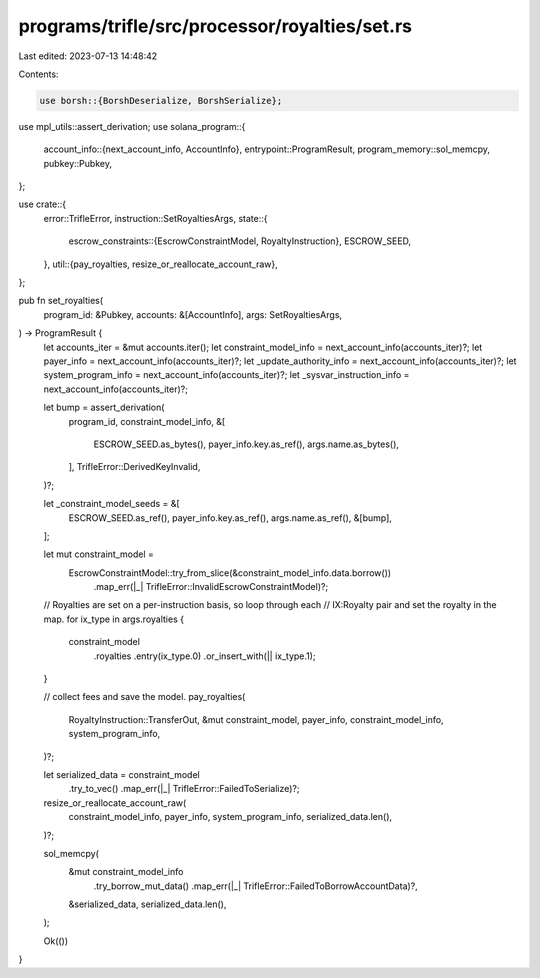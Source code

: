 programs/trifle/src/processor/royalties/set.rs
==============================================

Last edited: 2023-07-13 14:48:42

Contents:

.. code-block:: rs

    use borsh::{BorshDeserialize, BorshSerialize};
use mpl_utils::assert_derivation;
use solana_program::{
    account_info::{next_account_info, AccountInfo},
    entrypoint::ProgramResult,
    program_memory::sol_memcpy,
    pubkey::Pubkey,
};

use crate::{
    error::TrifleError,
    instruction::SetRoyaltiesArgs,
    state::{
        escrow_constraints::{EscrowConstraintModel, RoyaltyInstruction},
        ESCROW_SEED,
    },
    util::{pay_royalties, resize_or_reallocate_account_raw},
};

pub fn set_royalties(
    program_id: &Pubkey,
    accounts: &[AccountInfo],
    args: SetRoyaltiesArgs,
) -> ProgramResult {
    let accounts_iter = &mut accounts.iter();
    let constraint_model_info = next_account_info(accounts_iter)?;
    let payer_info = next_account_info(accounts_iter)?;
    let _update_authority_info = next_account_info(accounts_iter)?;
    let system_program_info = next_account_info(accounts_iter)?;
    let _sysvar_instruction_info = next_account_info(accounts_iter)?;

    let bump = assert_derivation(
        program_id,
        constraint_model_info,
        &[
            ESCROW_SEED.as_bytes(),
            payer_info.key.as_ref(),
            args.name.as_bytes(),
        ],
        TrifleError::DerivedKeyInvalid,
    )?;

    let _constraint_model_seeds = &[
        ESCROW_SEED.as_ref(),
        payer_info.key.as_ref(),
        args.name.as_ref(),
        &[bump],
    ];

    let mut constraint_model =
        EscrowConstraintModel::try_from_slice(&constraint_model_info.data.borrow())
            .map_err(|_| TrifleError::InvalidEscrowConstraintModel)?;

    // Royalties are set on a per-instruction basis, so loop through each
    // IX:Royalty pair and set the royalty in the map.
    for ix_type in args.royalties {
        constraint_model
            .royalties
            .entry(ix_type.0)
            .or_insert_with(|| ix_type.1);
    }

    // collect fees and save the model.
    pay_royalties(
        RoyaltyInstruction::TransferOut,
        &mut constraint_model,
        payer_info,
        constraint_model_info,
        system_program_info,
    )?;

    let serialized_data = constraint_model
        .try_to_vec()
        .map_err(|_| TrifleError::FailedToSerialize)?;

    resize_or_reallocate_account_raw(
        constraint_model_info,
        payer_info,
        system_program_info,
        serialized_data.len(),
    )?;

    sol_memcpy(
        &mut constraint_model_info
            .try_borrow_mut_data()
            .map_err(|_| TrifleError::FailedToBorrowAccountData)?,
        &serialized_data,
        serialized_data.len(),
    );

    Ok(())
}


